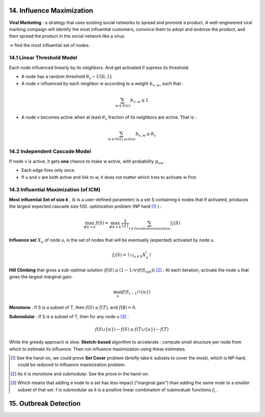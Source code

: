14. Influence Maximization
=============================

**Viral Marketing** :  a strategy that uses existing social networks to spread and promote a product.
A well-engineered viral marking compaign will identify the most influential customers, convince them
to adopt and endorse the product, and then spread the product in the social network like a virus.

-> find the most influential set of nodes.

14.1 Linear Threshold Model
------------------------

Each node influenced linearly by its neighbors. And get activated if supress its threshold.

* A node has a random threshold :math:`\theta_{v} \sim U[0,1]`.
* A node v influenced by each neighbor w according to a weight :math:`b_{v,w}`, such that :

.. math::
  \sum_{w\in N(v)}b_{v,w} \le 1

* A node v becomes active when at least :math:`\theta_{v}` fraction of its neighbors are active. That is :

.. math::
  \sum_{w\in N(v)\ active} b_{v,w} \ge \theta_{v}

14.2 Independent Cascade Model
---------------------------

If node v is active, it gets **one** chance to make w active, with probability :math:`p_{vw}`.

* Each edge fires only once.
* If u and v are both active and link to w, it does not matter which tries to activate w first.


14.3 Influential Maximization (of ICM)
------------------------------

**Most influential Set of size k** , (k is a user-defined parameter) is a set S
containing k nodes that if activated, produces the largest expected cascade size f(S).
optimzation problem (NP hard [1]_ ) :

.. math::
  \max_{\# S = k}f(S) = \max_{\# S = k}\frac{1}{\mid I\mid}\sum_{i \in I\ random\ simulation}f_{i}(S)

**Influence set** :math:`X_{u}` of node u, is the set of nodes that will be eventually (expected)
activated by node u.

.. math::
  f_{i}(S) = \mid \cup_{u\in S}X_{u}^{i} \mid

**Hill Climbing** that gives a sub-optimal solution (:math:`f(S)\ge (1-1/e)f(S_{opt})`) [2]_ :
At each iteration, activate the node u that gives the largest marginal gain:

.. math::
  \max_{u}f(S_{i-1}\cap \{ u\})

**Monotone** : If S is a subset of T, then :math:`f(S)\le f(T)`, and :math:`f(\emptyset) = 0`.

**Submodular** : If S is a subset of T, then for any node u [3]_ :

.. math::
  f(S\cup \{ u\}) -f(S) \ge f(T\cup \{ u\}) -f(T)

While the greedy approach is slow. **Sketch-based** algorithm to accelerate : compute small structure per node from which to estimate its influence.
Then run influence maximization using these estimates.

.. [1] See the hand-on, we could prove **Set Cover** problem (briefly take k subsets to cover the most), which is NP-hard, could be reduced to Influence maximization problem.

.. [2] As it is monotone and submodular. See the prove in the hand-on.

.. [3] Which means that adding a node to a set has less impact ("marginal gain") than adding the same node to a smaller subset of that set. f is submodular as it is a positive linear combination of submodualr functions :math:`f_{i}` .


15. Outbreak Detection
=========================
